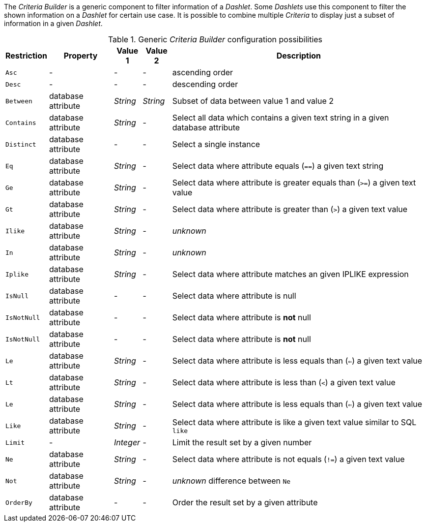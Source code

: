 
The _Criteria Builder_ is a generic component to filter information of a _Dashlet_.
Some _Dashlets_ use this component to filter the shown information on a _Dashlet_ for certain use case.
It is possible to combine multiple _Criteria_ to display just a subset of information in a given _Dashlet_.

.Generic _Criteria Builder_ configuration possibilities
[options="header, autowidth"]
|===
| Restriction | Property           | Value 1   | Value 2  | Description
| `Asc`       | -                  | -         | -        | ascending order
| `Desc`      | -                  | -         | -        | descending order
| `Between`   | database attribute | _String_  | _String_ | Subset of data between value 1 and value 2
| `Contains`  | database attribute | _String_  | -        | Select all data which contains a given text string in a given database attribute
| `Distinct`  | database attribute | -         | -        | Select a single instance
| `Eq`        | database attribute | _String_  | -        | Select data where attribute equals (`==`) a given text string
| `Ge`        | database attribute | _String_  | -        | Select data where attribute is greater equals than (`>=`) a given text value
| `Gt`        | database attribute | _String_  | -        | Select data where attribute is greater than (`>`) a given text value
| `Ilike`     | database attribute | _String_  | -        | _unknown_
| `In`        | database attribute | _String_  | -        | _unknown_
| `Iplike`    | database attribute | _String_  | -        | Select data where attribute matches an given IPLIKE expression
| `IsNull`    | database attribute | -         | -        | Select data where attribute is null
| `IsNotNull` | database attribute | -         | -        | Select data where attribute is *not* null
| `IsNotNull` | database attribute | -         | -        | Select data where attribute is *not* null
| `Le`        | database attribute | _String_  | -        | Select data where attribute is less equals than (`<=`) a given text value
| `Lt`        | database attribute | _String_  | -        | Select data where attribute is less than (`<`) a given text value
| `Le`        | database attribute | _String_  | -        | Select data where attribute is less equals than (`<=`) a given text value
| `Like`      | database attribute | _String_  | -        | Select data where attribute is like a given text value similar to SQL `like`
| `Limit`     | -                  | _Integer_ | -        | Limit the result set by a given number
| `Ne`        | database attribute | _String_  | -        | Select data where attribute is not equals (`!=`) a given text value
| `Not`       | database attribute | _String_  | -        | _unknown_ difference between `Ne`
| `OrderBy`   | database attribute | -         | -        | Order the result set by a given attribute
|===

